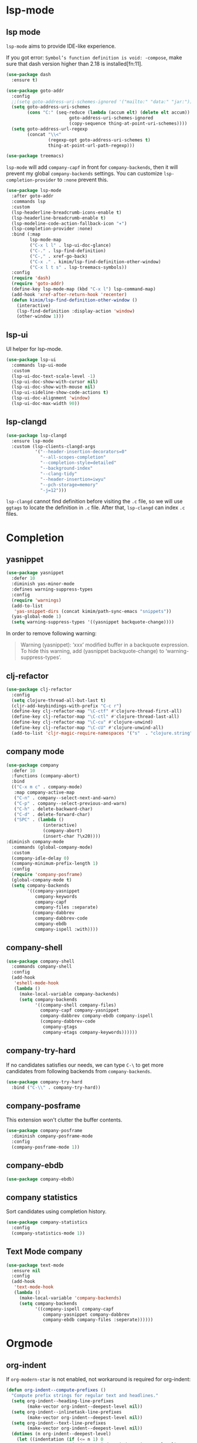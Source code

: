 * lsp-mode
** lsp mode

~lsp-mode~ aims to provide IDE-like experience.

If you got error: =Symbol’s function definition is void: -compose=, make sure
that dash version higher than 2.18 is installed[fn:11].

#+begin_src emacs-lisp
(use-package dash
  :ensure t)
#+end_src

#+begin_src emacs-lisp
(use-package goto-addr
  :config
  ;;(setq goto-address-uri-schemes-ignored '("mailto:" "data:" "jar:"))
  (setq goto-address-uri-schemes
        (cons "C:" (seq-reduce (lambda (accum elt) (delete elt accum))
                        goto-address-uri-schemes-ignored
                        (copy-sequence thing-at-point-uri-schemes))))
  (setq goto-address-url-regexp
        (concat "\\<"
                (regexp-opt goto-address-uri-schemes t)
                thing-at-point-url-path-regexp)))
#+end_src

#+begin_src emacs-lisp
(use-package treemacs)
#+end_src

~lsp-mode~ will add ~company-capf~ in front for ~company-backends~, then it
will prevent my global ~company-backends~ settings. You can customize
~lsp-completion-provider~ to ~:none~ prevent this.

#+begin_src emacs-lisp
(use-package lsp-mode
  :after goto-addr
  :commands lsp
  :custom
  (lsp-headerline-breadcrumb-icons-enable t)
  (lsp-headerline-breadcrumb-enable t)
  (lsp-modeline-code-action-fallback-icon "✶")
  (lsp-completion-provider :none)
  :bind (:map
         lsp-mode-map
         ("C-x l l" . lsp-ui-doc-glance)
         ("C-." . lsp-find-definition)
         ("C-," . xref-go-back)
         ("C-x ." . kimim/lsp-find-definition-other-window)
         ("C-x l t s" . lsp-treemacs-symbols))
  :config
  (require 'dash)
  (require 'goto-addr)
  (define-key lsp-mode-map (kbd "C-x l") lsp-command-map)
  (add-hook 'xref-after-return-hook 'recenter)
  (defun kimim/lsp-find-definition-other-window ()
    (interactive)
    (lsp-find-definition :display-action 'window)
    (other-window 1)))
#+end_src


** lsp-ui

UI helper for lsp-mode.

#+begin_src emacs-lisp
(use-package lsp-ui
  :commands lsp-ui-mode
  :custom
  (lsp-ui-doc-text-scale-level -1)
  (lsp-ui-doc-show-with-cursor nil)
  (lsp-ui-doc-show-with-mouse nil)
  (lsp-ui-sideline-show-code-actions t)
  (lsp-ui-doc-alignment 'window)
  (lsp-ui-doc-max-width 90))
#+end_src



** lsp-clangd

#+begin_src emacs-lisp
(use-package lsp-clangd
  :ensure lsp-mode
  :custom (lsp-clients-clangd-args
           '("--header-insertion-decorators=0"
             "--all-scopes-completion"
             "--completion-style=detailed"
             "--background-index"
             "--clang-tidy"
             "--header-insertion=iwyu"
             "--pch-storage=memory"
             "-j=12")))
#+end_src

~lsp-clangd~ cannot find definition before visiting the ~.c~ file, so we
will use ~ggtags~ to locate the definition in ~.c~ file. After that,
~lsp-clangd~ can index ~.c~ files.

* Completion
** yasnippet

#+begin_src emacs-lisp
(use-package yasnippet
  :defer 10
  :diminish yas-minor-mode
  :defines warning-suppress-types
  :config
  (require 'warnings)
  (add-to-list
   'yas-snippet-dirs (concat kimim/path-sync-emacs "snippets"))
  (yas-global-mode 1)
  (setq warning-suppress-types '((yasnippet backquote-change))))
#+end_src

In order to remove following warning:

#+BEGIN_QUOTE
Warning (yasnippet): ‘xxx’ modified buffer in a backquote expression.
  To hide this warning, add (yasnippet backquote-change) to ‘warning-suppress-types’.
#+END_QUOTE

** clj-refactor

#+begin_src emacs-lisp
(use-package clj-refactor
  :config
  (setq clojure-thread-all-but-last t)
  (cljr-add-keybindings-with-prefix "C-c r")
  (define-key clj-refactor-map "\C-ctf" #'clojure-thread-first-all)
  (define-key clj-refactor-map "\C-ctl" #'clojure-thread-last-all)
  (define-key clj-refactor-map "\C-cu" #'clojure-unwind)
  (define-key clj-refactor-map "\C-cU" #'clojure-unwind-all)
  (add-to-list 'cljr-magic-require-namespaces '("s"  . "clojure.string")))
#+end_src


** company mode

#+begin_src emacs-lisp
(use-package company
  :defer 10
  :functions (company-abort)
  :bind
  (("C-x m c" . company-mode)
   :map company-active-map
   ("C-n" . company--select-next-and-warn)
   ("C-p" . company--select-previous-and-warn)
   ("C-h" . delete-backward-char)
   ("C-d" . delete-forward-char)
   ("SPC" . (lambda ()
              (interactive)
              (company-abort)
              (insert-char ?\x20))))
:diminish company-mode
  :commands (global-company-mode)
  :custom
  (company-idle-delay 0)
  (company-minimum-prefix-length 1)
  :config
  (require 'company-posframe)
  (global-company-mode t)
  (setq company-backends
        '((company-yasnippet
           company-keywords
           company-capf
           company-files :separate)
          (company-dabbrev
           company-dabbrev-code
           company-ebdb
           company-ispell :with))))
#+end_src

** company-shell
 #+begin_src emacs-lisp
(use-package company-shell
  :commands company-shell
  :config
  (add-hook
   'eshell-mode-hook
   (lambda ()
     (make-local-variable company-backends)
     (setq company-backends
           '((company-shell company-files)
             company-capf company-yasnippet
             company-dabbrev company-ebdb company-ispell
             (company-dabbrev-code
              company-gtags
              company-etags company-keywords))))))
#+end_src


** company-try-hard

If no candidates satisfies our needs, we can type ~C-\~ to get more
candidates from following backends from ~company-backends~.

#+begin_src emacs-lisp
(use-package company-try-hard
  :bind ("C-\\" . company-try-hard))
#+end_src

** company-posframe

This extension won't clutter the buffer contents.

#+begin_src emacs-lisp
(use-package company-posframe
  :diminish company-posframe-mode
  :config
  (company-posframe-mode 1))
#+end_src

** company-ebdb

#+begin_src emacs-lisp
(use-package company-ebdb)
#+end_src

** company statistics

Sort candidates using completion history.

#+begin_src emacs-lisp
(use-package company-statistics
  :config
  (company-statistics-mode 1))
#+end_src


** Text Mode company

#+begin_src emacs-lisp
(use-package text-mode
  :ensure nil
  :config
  (add-hook
   'text-mode-hook
   (lambda ()
     (make-local-variable 'company-backends)
     (setq company-backends
           '((company-ispell company-capf
              company-yasnippet company-dabbrev
              company-ebdb company-files :seperate))))))
#+end_src


* Orgmode
** org-indent
If ~org-modern-star~ is not enabled, not workaround is required for
org-indent:

#+begin_src emacs-lisp
  (defun org-indent--compute-prefixes ()
    "Compute prefix strings for regular text and headlines."
    (setq org-indent--heading-line-prefixes
          (make-vector org-indent--deepest-level nil))
    (setq org-indent--inlinetask-line-prefixes
          (make-vector org-indent--deepest-level nil))
    (setq org-indent--text-line-prefixes
          (make-vector org-indent--deepest-level nil))
    (dotimes (n org-indent--deepest-level)
      (let ((indentation (if (<= n 1) 0
                           (* (1- org-indent-indentation-per-level)
                              (1- n)))))
        ;; Headlines line prefixes.
        (let ((heading-prefix (make-string indentation ?*)))
          (aset org-indent--heading-line-prefixes
                n
                (org-add-props heading-prefix nil 'face 'org-indent))
          ;; Inline tasks line prefixes
          (aset org-indent--inlinetask-line-prefixes
                n
                (cond ((<= n 1) "")
                      ((bound-and-true-p org-inlinetask-show-first-star)
                       (concat org-indent-inlinetask-first-star
                               (substring heading-prefix 1)))
                      (t (org-add-props heading-prefix nil
                           'face 'org-indent)))))
        ;; Text line prefixes.
        ;; remove one prefix char in indent
        (let ((remove-space (if (> n 0)
                                (- n 1)
                              0)))
          (aset org-indent--text-line-prefixes
                n
                (org-add-props
                    (concat
                     (make-string
                      (- (+ n indentation) remove-space) ?\s)
                     (and (> n 0)
                          (char-to-string org-indent-boundary-char)))
                    nil 'face 'org-indent))))))
#+end_src
** org-superstar
#+begin_src emacs-lisp
(use-package org-superstar
  :ensure t
  :hook
  ((org-mode . org-superstar-mode)
   (org-mode . (lambda ()
                 "Beautify Org Symbols"
                 (push '(":category:" . "▲") prettify-symbols-alist)
                 (push '("[X]" . "☑" ) prettify-symbols-alist)
                 (push '("[ ]" . "☐" ) prettify-symbols-alist)
                 (push '("#+begin_src" . "«" ) prettify-symbols-alist)
                 (push '("#+end_src" . "»" ) prettify-symbols-alist)
                 (prettify-symbols-mode))))
  :custom
  (org-superstar-remove-leading-stars t)
  (org-superstar-headline-bullets-list
   '(?⦿ ?○ ?● ?◌))
  (org-superstar-item-bullet-alist
   '((?* . ?●) (?+ . ?♦) (?- . ?▬))))
#+end_src

* Frame
Before an emacsclient first connect to daemon, the daemon is working
in terminal mode. Thus ~(display-graphic-p)~ will return ~nil~. So I add
~raise-frame~ in ~after-make-frame-functions~ to force emacs to bring the
new frame to the front and apply the gui related settings.

#+begin_src emacs-lisp
(use-package frame
  :ensure nil
  :defer 1
  :bind ("C-x m w" . make-frame)
  :config
  (add-hook 'after-make-frame-functions
            (lambda (frame)
              (select-frame frame)
              (kimim/menu-and-bar)
              (kimim/frame-and-font)
              (raise-frame frame))))
#+end_src

* Edit
** swiper replaces isearch

#+begin_src emacs-lisp
(use-package swiper
  :custom
  (swiper-action-recenter t)
  :bind
  ("C-s" . swiper)
  ("M-s ." . swiper-thing-at-point))
#+end_src

** visual-fill-column

[2023-05-18 Thu] Many markdown file contains long lines,
~visual-fill-column~ can visually wrap lines. But because I use
~olivetti-mode~ for text files, now I don't use this package anymore.

#+begin_src emacs-lisp
(use-package visual-fill-column
  :hook (markdown-mode . visual-fill-column-mode))
#+end_src

** consult-org-roam

#+begin_src emacs-lisp
(use-package consult-org-roam
  :ensure t
  :diminish consult-org-roam-mode
  :custom
  (consult-org-roam-grep-func #'consult-ripgrep)
  :bind
  ("C-c n e" . consult-org-roam-file-find)
  ("C-c n l" . consult-org-roam-backlinks)
  ("C-c n s" . consult-org-roam-search)
  :config
  (require 'consult-org-roam)
  ;; Activate the minor-mode
  (consult-org-roam-mode 1)
  ;; Eventually suppress previewing for certain functions
  (consult-customize
   consult-org-roam-forward-links
   :preview-key "M-.")
  (consult-customize
   org-roam-node-find
   :preview-key "M-."))
#+end_src

** ag: the silver searcher

=ag= [fn:9] is really a very fast grep tool, and =ag.el= [fn:10] provide the
Emacs interface to =ag=:

#+begin_src emacs-lisp
(use-package ag
  :bind
  ("C-x g" . ag-project)
  :config
  (setq ag-highlight-search t))
#+end_src

** pt: the platium searcher

Because =counsel-ag= is not working in my Win64 machine, so I switch to =pt=
now.

Download =pt= from
https://github.com/monochromegane/the_platinum_searcher/releases, and it works
out of the box.
** ivy-mode

#+begin_src emacs-lisp
(use-package ivy
  :diminish ivy-mode
  :bind ("<f6>" . ivy-resume)
  :config
  (setq ivy-use-virtual-buffers t)
  (setq ivy-count-format "(%d/%d) ")
  (setq ivy-wrap nil)
  (ivy-mode 1))
#+end_src
** counsel
~counsel~ will enhance many built-in commands with nice ivy completion candidates.

#+begin_src emacs-lisp
(use-package counsel
  :bind
  (("M-x" . counsel-M-x)
   ("C-x C-f" . counsel-find-file)
   ("C-x m f" . counsel-describe-function)
   ("C-x m v" . counsel-describe-variable)
   ("C-x m l" . counsel-load-library)
   ("C-x m i" . counsel-info-lookup-symbol)
   ("C-x m j" . counsel-bookmark)
   ("C-x m u" . counsel-unicode-char)
   ("C-c j" . counsel-git-grep)
   ("C-c g" . counsel-grep)
   ("C-x b" . counsel-ibuffer)
   ("C-c k" . counsel-ag)
   ("C-c p" . counsel-pt)
   :map read-expression-map
   ("C-r" . counsel-minibuffer-history))
  :config
  (require 'ivy)
  (require 'smex)
  (add-hook 'counsel-grep-post-action-hook 'recenter))
#+end_src
** guru mode

~guru-mode~ warns you when you type arrow keys, home or end. This could
help you to establish the habit of efficiently using emacs keybinding.

#+begin_src emacs-lisp
(use-package guru-mode
  :diminish guru-mode
  :config
  (guru-global-mode +1))
#+end_src
** undo-tree

~C-x u~ is undo command, now it is rebind to ~undo-tree~, when it is
invoked, emacs will show the undo tree of current buffer. By default,
undo-tree file is kept in the same folder,
~undo-tree-history-directry-alist~ is used to specify the one directory
for all backups.

#+begin_src emacs-lisp
(use-package undo-tree
  :diminish undo-tree-mode
  :custom
  (undo-tree-visualizer-timestamps t)
  (undo-tree-visualizer-diff t)
  (undo-tree-history-directory-alist '(("." . "~/temp/")))
  :config
  (global-undo-tree-mode))
#+end_src
** auto-highlight-symbol
Automatically highlight current symbol where the cursor is inside.

#+begin_src emacs-lisp
(use-package auto-highlight-symbol
  :diminish auto-highlight-symbol-mode
  :bind ("C-x m e" . ahs-edit-mode)
  :config
  (global-auto-highlight-symbol-mode t))
#+end_src
** poly-org

Polymode [fn:21] is a framework for multiple major modes (MMM) inside a single
Emacs buffer. It is comfortable to enable it during literating program.

#+begin_src emacs-lisp
;;(use-package poly-org
;;  :ensure t)
#+end_src

** deft

#+begin_src emacs-lisp
(use-package deft
  :bind
  ("C-x d" . deft-find-file)
  :custom (deft-text-mode 'org-mode)
  :functions (kimim/deft-open-file-advice
              kimim/deft-new-file-named-advice
              kimim/genfile-timestamp)
  :config
  (use-package ivy)
  (setq deft-extensions '("txt" "org" "md"))
  (setq deft-directory kimim/path-notes)
  (setq deft-recursive t)
  ;; disable auto save
  (setq deft-auto-save-interval 0)
  (setq deft-file-naming-rules '((noslash . "_")))
  (setq deft-use-filter-string-for-filename t)
  (setq deft-org-mode-title-prefix t)
  (setq deft-use-filename-as-title nil)
  (setq deft-strip-summary-regexp
        (concat "\\("
                "[\n\t]" ;; blank
                "\\|^#\\+[[:upper:]_]+:.*$" ;; org-mode metadata
                "\\|^#\\+[[:alnum:]_]+:.*$" ;; org-mode metadata
                "\\)"))

  ;;advise deft-open-file to replace spaces in file names with _
  (require 'kimim)
  (defun kimim/deft-open-file-advice (orig-fun &rest args)
    (let (name title)
      (setq name (pop args))
      (if (file-exists-p name)
          (progn
            (push name args)
            (apply orig-fun args))
        (progn
          (setq title (file-name-sans-extension
                       (file-name-nondirectory name)))
          (setq name (concat
                      (file-name-directory name)
                      (kimim/genfile-timestamp)
                      (downcase
                       (replace-regexp-in-string
                        " " "_" (file-name-nondirectory name)))
                      (if (not (file-name-extension name))
                          ".txt")))
          (push name args)
          (apply orig-fun args)
          (insert (concat "#+TITLE: " title "\n\n"))))))

  (advice-add 'deft-open-file
              :around #'kimim/deft-open-file-advice)

  (defun kimim/deft-new-file-named-advice (orig-fun &rest args)
    (let (name title)
      (setq name (pop args))
      (setq title name)
      (setq name (concat
                  (kimim/genfile-timestamp)
                  (downcase
                   (replace-regexp-in-string
                    " " "_" name))))
      (push name args)
      (apply orig-fun args)
      (insert (concat "#+TITLE: " title "\n\n"))))

  (advice-add 'deft-new-file-named
              :around #'kimim/deft-new-file-named-advice))
#+end_src

** org link: match

New link to use everything to locate a file with unique ID:

#+begin_src emacs-lisp
  (use-package org
    :functions org-match-open
    :config
    (org-link-set-parameters "match"
                             :follow #'org-match-open)

    (defun org-match-open (path)
      "Visit the match search on PATH.
       PATH should be a topic that can be thrown at everything/?."
      (w32-shell-execute
       "open" "Everything" (concat "-search " path))))
#+end_src
** Install fonts

Because Incosolata font is really great for programming, and Microsoft Yahei is
nice font to view Chinese characters, you'd better download and install these
fonts from:

- https://fonts.google.com/specimen/Inconsolata
- https://github.com/loseblue/yaheiInconsolata.ttf

For Windows and macOS, you can view and install fonts with font viewer.

For Linux, you could just move all above font files to
=/usr/local/share/fonts/=.
** Everything

Everything[fn:14] is a wonderful fast file and folder search engine, it provide
a command line tool to get search result from Everything to command line output:
=es.exe= [fn:15].

Reminded that Everything should be running in background to do the real search
task for =es.exe=.

#+BEGIN_SRC emacs-lisp
  (use-package everything
    :defer t
    :ensure t
    :init
    (setq everything-cmd (concat kimim/path-kimikit "bin/es.exe")))
#+END_SRC

** helm

#+begin_src emacs-lisp
  (use-package helm)
#+end_src
** Simplenote2

#+BEGIN_SRC emacs-lisp
  (use-package markdown-mode
    :defer t
    :ensure t
    )

  (use-package simplenote2
    :defer t
    :ensure t
    :bind
    (
     ("C-x p" . simplenote2-list)
     ;; when in Chinese environment, / is a dot, confusing
     ("C-;" . simplenote2-list-filter-notes)
     ("C-." . simplenote2--create-note-locally))
    :config
    (require 'simplenote2)
    (require 'markdown-mode)
    ;;(require 'visual-fill-column)
    (setq simplenote2-notes-mode 'markdown-mode)
    ;;(add-hook 'simplenote2-note-mode-hook 'visual-fill-column-mode)
    (simplenote2-setup)
    )
#+END_SRC

New orgmode link type for simplenote2. The reason for creating a new kind of
link type is that the newly added note is located under folder "new", while the
synchronized notes are in "notes". We should ensure that all the link points to
note in "notes" folder.

#+BEGIN_SRC emacs-lisp :tangle no
  (use-package org
    :defer t
    :config
    (org-add-link-type "simplenote2" 'org-simplenote2-open)

    (defun org-simplenote2-open (path)
      (find-file (concat simplenote2-directory "notes/" path)))

    (defun simplenotes-linkto-note ()
      "extract orgmode link string to this note"
      (interactive)
      (unless (buffer-file-name)
        (error "No file for buffer %s" (buffer-name)))
      (beginning-of-buffer)
      (let (title msg)
        ;;fetch first line string as title
        (setq title (buffer-substring-no-properties
                     (line-beginning-position) (line-end-position)))
        ;;package orgmode line with buffer name and title
        (setq msg (format "[[simplenote2:%s][%s]]"
                          (file-name-nondirectory (buffer-file-name))
                          title))
        (kill-new msg)
        (message msg))))
#+END_SRC


** BBDB for contact management

#+BEGIN_SRC emacs-lisp
  (use-package bbdb
    :defer t
    :bind
    :config
    (setq bbdb-file (concat kimim/path-sync "kimikit/emacs.d/bbdb"))
    ;; https://www.emacswiki.org/emacs/BbdbMailingLists
    ;;(add-hook 'message-setup-hook 'bbdb-mail-aliases)
    )
#+END_SRC
** GNUS setting

#+begin_src emacs-lisp
  ;; gnus settings
  (use-package gnus
    :ensure nil
    :defer t
    :bind
    (("C-x m m" . kimim/mail-new-empty)
     ("C-x m n" . kimim/mail-new)
     ("C-x m y" . kimim/mail-attach-files)
     :map gnus-summary-mode-map
     ("g" . gnus-summary-insert-new-articles)
     ("f" . gnus-summary-forward-with-original)
     ("R" . gnus-summary-very-wide-reply-with-original)
     ("<delete>" . gnus-summary-delete-article)
     ("<insert>" . mail-archive-kimim))
    :config
    (message "......gnus[0]")
    (use-package ebdb)
    (use-package gnus-dired :ensure nil)
    (setq gnus-visible-headers
          "^Subject:\\|^From:\\|^To:\\|^[BGF]?CC:\\|^Date:")
    (setq gnus-sorted-header-list
          '("^Subject:" "^From:""^To:" "^[BGF]?CC:" "^Date:"))
    (setq compose-mail-user-agent-warnings nil) ;; remove warning
    (setq message-directory "~/Gnus/Mail/")
    (setq gnus-directory "~/Gnus/News/")
    (setq nnfolder-directory "~/Gnus/Mail/Archive")
    ;; unfortunately, following variable not support CN strings
    (setq gnus-permanently-visible-groups "\\(Inbox\\|INBOX\\|已发送邮件\\)")
    (setq mail-self-blind t)
    (setq gnus-alias-override-user-mail-address t)
    (setq mail-signature-file (concat kimim/path-sync "kimikit/emacs.d/signature.txt"))
    (setq gnus-asynchronous t)
    (setq gnus-use-article-prefetch 1000)
    (setq gnus-fetch-old-headers 'some)
    ;; fetch only 50 latest articles to speed up downloading
    (setq gnus-large-newsgroup 50)
    (setq message-forward-as-mime t)
    (setq message-forward-before-signature t) ;; put signature before the fwd msg
    (setq message-forward-included-headers "^Date\\|^From\\|^To\\|^Subject:")
    (setq message-make-forward-subject-function 'message-forward-subject-fwd)
    (setq gnus-user-date-format-alist
          '(((gnus-seconds-today) . "Today %H:%M")
            ((+ 86400 (gnus-seconds-today)) . "Yest. %H:%M")
            (604800 . "%a %H:%M")               ; That's one week
            ((gnus-seconds-month) . "%a %H:%M")
            ((gnus-seconds-year) . "%b %d")
            (t . "%b %d %Y")))
    (setq gnus-summary-line-format
          ":%U%R | %d%13&user-date; %-13,13f (%5k) | %B %s %-120= \n")
    (setq gnus-article-sort-functions '((not gnus-article-sort-by-date)))
    (setq gnus-thread-sort-functions '((not gnus-thread-sort-by-date)))
    (setq gnus-thread-ignore-subject t)
    (setq gnus-agent t)
    (setq gnus-agent-expire-days 90)
    ; prompt for how many articles only for larger than 1000 articles
    (setq gnus-large-newsgroup 100)
    (setq gnus-use-cache t)
    (setq gnus-fetch-old-headers 1) ; show previous messages in a thread
    (setq gnus-thread-indent-level 1)
    (setq gnus-show-threads t)
    (setq gnus-thread-hide-subtree nil)
    (add-hook 'gnus-summary-prepare-hook 'gnus-summary-hide-all-threads)
    ;;(use-package orgalist)
    ;;(add-hook 'message-mode-hook 'orgalist-mode)
    (add-hook 'message-mode-hook 'turn-off-auto-fill)
    (defun gnus-summary-forward-with-original (n &optional wide)
      "Start composing a reply mail to the current message.
  The original article will be yanked."
      (interactive "P")
      (gnus-summary-reply (gnus-summary-work-articles n) wide)
      (mail-to)
      (message-beginning-of-line)
      (kill-line)
      (mail-subject)
      (message-beginning-of-line)
      (delete-char 2)
      (narrow-to-region (line-beginning-position) (line-end-position))
      (goto-char (point-min))
      (while (search-forward "Fw: " nil t)
        (replace-match ""))
      (while (search-forward "转发： " nil t)
        (replace-match ""))
      (widen)
      (message-beginning-of-line)
      (insert "FW")
      (mail-to))

    (define-key gnus-summary-mode-map
      [remap gnus-summary-followup-with-original]
      'gnus-summary-forward-with-original)

    (define-key gnus-summary-mode-map
      [remap gnus-summary-reply]
      'gnus-summary-reply-with-original)

    (define-key gnus-summary-mode-map
      [remap gnus-summary-wide-reply]
      'gnus-summary-very-wide-reply-with-original)

    (add-hook 'gnus-message-setup-hook 'kimim/mail-setup))
#+end_src
** C

#+begin_src emacs-lisp
  ;; Define the modes/packages you need
  (use-package company-irony)
  (use-package company-c-headers)

  (use-package irony
    :diminish irony-mode
    :config
    (setq w32-pipe-read-delay 0)
    (use-package company-irony)
    (add-hook 'irony-mode-hook 'company-irony-setup-begin-commands)
    (add-hook 'irony-mode-hook 'irony-cdb-autosetup-compile-options)
    (require 'flycheck)
    (add-hook 'c-mode-hook 'flycheck-mode)
    (add-hook 'c++-mode-hook 'flycheck-mode)
    (use-package company)
    (use-package company-c-headers)
    (add-to-list 'company-c-headers-path-system "/usr/include")

    ;; replace the `completion-at-point' and `complete-symbol' bindings in
    ;; irony-mode's buffers by irony-mode's function
    (defun my-irony-mode-hook ()
      (define-key irony-mode-map [remap completion-at-point]
        'irony-completion-at-point-async)
      (define-key irony-mode-map [remap complete-symbol]
        'irony-completion-at-point-async))
    (add-hook 'irony-mode-hook 'my-irony-mode-hook))

  (use-package company-c-headers)

  (use-package flycheck
    :config
    ;; set up flycheck
    (add-hook 'flycheck-mode-hook #'flycheck-irony-setup))

  (use-package cc-mode
    :ensure nil
    :config
    (add-to-list 'auto-mode-alist '("\\.C\\w*\\'" . c-mode))
    (use-package company)
    (use-package company-irony)
    (add-to-list 'company-backends 'company-irony)
    (use-package company-c-headers)
    (add-to-list 'company-c-headers-path-system "/usr/include")
    (require 'irony)
    (add-hook 'c-mode-hook 'irony-mode)
    (add-hook 'c++-mode-hook 'irony-mode)
    (add-hook 'objc-mode-hook 'irony-mode)
    (require 'flycheck)
    (add-hook 'c-mode-hook 'flycheck-mode)
    (add-hook 'c++-mode-hook 'flycheck-mode)
    (require 'ggtags)
    (add-hook 'c-mode-hook 'ggtags-mode)
    (add-hook 'c++-mode-hook 'ggtags-mode)

    (add-hook 'c-mode-common-hook
              (lambda ()
                ;; show column width indicator
                ;;(fci-mode 0)
                ;;(syntax-subword-mode 1)
                ;;(hs-minor-mode 0)
                ;;(c-set-style "gnu")
                (c-toggle-auto-newline 0)
                (c-toggle-auto-hungry-state 0)
                (c-toggle-syntactic-indentation 1)
                ;;(highlight-indentation-mode 1)
                (which-function-mode 1)
                (local-set-key "\C-co" 'ff-find-other-file)
                ;;(my-c-mode-common-hook-if0)
                (setq c-basic-offset 4))))
#+end_src

*** irony installation

=irony-mode= is developed by Sarcasm [fn:13]. It is an Emacs minor-mode that
aims at improving the editing experience for the C, C++ and Objective-C
languages. It works by using a combination of an Emacs package and a C++ program
(=irony-server=) that uses libclang. When correctly configured, it can provide
wonderful auto completion for functions and variables. The function prototypes
with parameters can be triggered as a yasnippet automatically.

It is quite easy to install =irony-server= under macOS, just invoke the command
"M-x irony-install-server", and Emacs will compile and install it to
=~/.emacs.d/irony/bin/irony-server=, by invoking the make commands:

#+begin_src shell
  cmake -DCMAKE_INSTALL_PREFIX\=/Users/kimim/.emacs.d/irony/
  /Users/kimim/.emacs.d/elpa/irony-20160925.1030/server && cmake --build
  . --use-stderr --config Release --target install
#+end_src

For Cygwin/Windows, first we should install =libclang= 3.8.1-1 and
=libclang-devel= 3.8.1-1 and =cmake= with =setup.exe=.

Then compile =irony-server= with =cmake= and =make=:

#+begin_src shell
~/.emacs.d/elpa/irony-20160925.1030/server/build
$ cmake -DCMAKE_INSTALL_PREFIX=~/.emacs.d/irony/ -G "Unix Makefiles" ..

~/.emacs.d/elpa/irony-20160925.1030/server/build
$ make install
Scanning dependencies of target irony-server
[ 14%] Building CXX object src/CMakeFiles/irony-server.dir/support/CommandLineParser.cpp.o
[ 28%] Building CXX object src/CMakeFiles/irony-server.dir/support/TemporaryFile.cpp.o
[ 42%] Building CXX object src/CMakeFiles/irony-server.dir/Command.cpp.o
[ 57%] Building CXX object src/CMakeFiles/irony-server.dir/Irony.cpp.o
[ 71%] Building CXX object src/CMakeFiles/irony-server.dir/TUManager.cpp.o
[ 85%] Building CXX object src/CMakeFiles/irony-server.dir/main.cpp.o
[100%] Linking CXX executable ../bin/irony-server.exe
[100%] Built target irony-server
Install the project...
-- Install configuration: "Release"
-- Up-to-date: /home/kimim/.emacs.d/irony/bin/irony-server.exe
#+end_src
** cloljure
#+begin_src clojure

(defun org-babel-execute:clojure (body params)
      "Execute a block of Clojure code with Babel.
  The underlying process performed by the code block can be output
  using the :show-process parameter."
      (let* ((expanded (org-babel-expand-body:clojure body params))
             (response (list 'dict))
             result)
        (cl-case org-babel-clojure-backend
          (cider
           (require 'cider)
           (let ((result-params (cdr (assq :result-params params)))
                 (show (cdr (assq :show-process params))))
             (if (member show '(nil "no"))
                 ;; Run code without showing the process.
                 (progn
                   (setq response
                         (let ((nrepl-sync-request-timeout
                                org-babel-clojure-sync-nrepl-timeout))
                           (nrepl-sync-request:eval expanded
                                                    (cider-current-connection))))
                   (setq result
                         (concat
                          (nrepl-dict-get response
                                          (if (or (member "output" result-params)
                                                  (member "pp" result-params))
                                              "out"
                                            "value"))
                          (nrepl-dict-get response "ex")
                          (nrepl-dict-get response "root-ex")
                          (nrepl-dict-get response "err"))))
               ;; Show the process in an output buffer/window.
               (let ((process-buffer (switch-to-buffer-other-window
                                      "*Clojure Show Process Sub Buffer*"))
                     status)
                 ;; Run the Clojure code in nREPL.
                 (nrepl-request:eval
                  expanded
                  (lambda (resp)
                    (when (member "out" resp)
                      ;; Print the output of the nREPL in the output buffer.
                      (princ (nrepl-dict-get resp "out") process-buffer))
                    (when (member "ex" resp)
                      ;; In case there is an exception, then add it to the
                      ;; output buffer as well.
                      (princ (nrepl-dict-get resp "ex") process-buffer)
                      (princ (nrepl-dict-get resp "root-ex") process-buffer))
                    (when (member "err" resp)
                      ;; In case there is an error, then add it to the
                      ;; output buffer as well.
                      (princ (nrepl-dict-get resp "err") process-buffer))
                    (nrepl--merge response resp)
                    ;; Update the status of the nREPL output session.
                    (setq status (nrepl-dict-get response "status")))
                  (cider-current-connection))

                 ;; Wait until the nREPL code finished to be processed.
                 (while (not (member "done" status))
                   (nrepl-dict-put response "status" (remove "need-input" status))
                   (accept-process-output nil 0.01)
                   (redisplay))

                 ;; Delete the show buffer & window when the processing is
                 ;; finalized.
                 (mapc #'delete-window
                       (get-buffer-window-list process-buffer nil t))
                 (kill-buffer process-buffer)

                 ;; Put the output or the value in the result section of
                 ;; the code block.
                 (setq result
                       (concat
                        (nrepl-dict-get response
                                        (if (or (member "output" result-params)
                                                (member "pp" result-params))
                                            "out"
                                          "value"))
                        (nrepl-dict-get response "ex")
                        (nrepl-dict-get response "root-ex")
                        (nrepl-dict-get response "err")))))))
          (slime
           (require 'slime)
           (with-temp-buffer
             (insert expanded)
             (setq result
                   (slime-eval
                    `(swank:eval-and-grab-output
                      ,(buffer-substring-no-properties (point-min) (point-max)))
                    (cdr (assq :package params))))))
          (lein-exec
           (let ((result-params (cdr (assq :result-params params))))
             (if (or (member "output" result-params)
                     (member "pp" result-params))
                 (write-region (concat "(use 'clojure.pprint)
  " expanded) nil "tmp.clj")
               (write-region (concat "(use 'clojure.pprint)
  (clojure.pprint/pprint
    (do " expanded "))") nil "tmp.clj"))
             (setq result
                   (replace-regexp-in-string
                    "" ""
                    (shell-command-to-string (concat "cat tmp.clj | lein exec")))))))
        (org-babel-result-cond (cdr (assq :result-params params))
          result
          (condition-case nil (org-babel-script-escape result)
            (error result)))))
#+end_src

** dired-collapse

It will be difficult to mark the parent directory. Thus let's disable this
extention now.

#+begin_src emacs-lisp
(use-package dired-collapse)
#+end_src
** selectrum

#+begin_src emacs-lisp
(use-package selectrum-prescient
  :config
  (selectrum-prescient-mode +1)
  (prescient-persist-mode +1))
#+end_src

#+begin_src emacs-lisp
(use-package marginalia
  :bind (:map minibuffer-local-map
         ("M-A" . marginalia-cycle))

  ;; The :init configuration is always executed (Not lazy!)
  :init
  (marginalia-mode)

  ;; When using Selectrum, ensure that Selectrum is refreshed when cycling annotations.
  (advice-add #'marginalia-cycle :after
              (lambda () (when (bound-and-true-p selectrum-mode) (selectrum-exhibit)))))
#+end_src

#+begin_src emacs-lisp
(use-package selectrum
  :defer 1
  :config
  (selectrum-mode +1)
  (use-package selectrum-prescient)
  (selectrum-prescient-mode +1)
  (prescient-persist-mode +1)
  (use-package marginalia)
  (marginalia-mode +1))
#+end_src

** package

original elpa's:
#+begin_src emacs-lisp
;; upstream
(setq package-archives
      '(("gnu" . "https://elpa.gnu.org/packages/")
        ("melpa" . "https://melpa.org/packages/")
        ("org" . "https://orgmode.org/elpa/")))
;; tsinghua mirror
(setq package-archives
      '(("gnu" . "http://mirrors.tuna.tsinghua.edu.cn/elpa/gnu/")
        ("melpa" . "http://mirrors.tuna.tsinghua.edu.cn/elpa/melpa/")
        ("org" . "http://mirrors.tuna.tsinghua.edu.cn/elpa/org/")))
#+end_src

** Tagging

#+begin_src emacs-lisp
(use-package ggtags
  :bind (("C-c f" . ggtags-find-file))
         ;;("M-." . ggtags-find-tag-dwim)
         ;;("M-*" . pop-tag-mark))
  :config
  ;; (use-package ggtags)
  ;; (add-hook 'c-mode-hook 'ggtags-mode)
  ;; (add-hook 'c++-mode-hook 'ggtags-mode)

  (setq ggtags-global-ignore-case t)
  (setq ggtags-sort-by-nearness t))
#+end_src

** ox-html

do not embed svg in file now.

#+begin_src emacs-lisp
(defun org-babel-result-to-file (result &optional description)
  "Convert RESULT into an `org-mode' link with optional DESCRIPTION.
  If the `default-directory' is different from the containing
  file's directory then expand relative links."
  (when (stringp result)
    (if (string= "svg" (file-name-extension result))
        (progn
          (with-temp-buffer
            (if (file-exists-p (concat result ".html"))
                (delete-file (concat result ".html")))
            (rename-file result (concat result ".html"))
            (insert-file-contents (concat result ".html"))
            (message (concat result ".html"))
            (format "#+BEGIN_HTML
  <div style=\"text-align: center;\">
  %s
  </div>
  ,#+END_HTML"
                    (buffer-string)
                    )))
      (progn
        (format "[[file:%s]%s]"
                (if (and default-directory
                         buffer-file-name
                         (not (string= (expand-file-name default-directory)
                                       (expand-file-name
                                        (file-name-directory buffer-file-name)))))
                    (expand-file-name result default-directory)
                  result)
                (if description (concat "[" description "]") ""))))))
#+end_src

** Dealing with Unicode fonts

#+begin_src emacs-lisp
(use-package unicode-fonts
  :defer 3
  :config
  (defun unicode-fonts-setup-advice ()
    (if window-system
        (set-fontset-font
         "fontset-default"
         'cjk-misc (font-spec :family "YaheiInconsolata"))))
  (advice-add 'unicode-fonts-setup :after 'unicode-fonts-setup-advice)
  (defun kimim/add-font (group font)
    (let ((font-list (assoc group unicode-fonts-block-font-mapping)))
      (setf (cadr font-list) (cons font (cadr font-list)))))
  (seq-map (lambda (group) (kimim/add-font group "YaheiInconsolata"))
           '("Bopomofo" "Bopomofo Extended" "CJK Compatibility" "CJK Compatibility Forms"
             "CJK Compatibility Ideographs" "CJK Compatibility Ideographs Supplement"
             "CJK Radicals Supplement" "CJK Strokes" "CJK Symbols and Punctuation"
             "CJK Unified Ideographs" "CJK Unified Ideographs Extension A"
             "CJK Unified Ideographs Extension B" "CJK Unified Ideographs Extension C"
             "CJK Unified Ideographs Extension D" "CJK Unified Ideographs Extension E"
             "Enclosed Ideographic Supplement" "Halfwidth and Fullwidth Forms"
             "Hangul Compatibility Jamo" "Hangul Jamo" "Hangul Jamo Extended-A"
             "Hangul Jamo Extended-B" "Hangul Syllables" "Ideographic Description Characters"
             "IPA Extensions" "Mathematical Alphanumeric Symbols"))
  (seq-map (lambda (group) (kimim/add-font group "Consolas"))
           '("Combining Diacritical Marks" "Combining Half Marks" "Cyrillic"
             "Cyrillic Supplement" "Greek Extended" "Greek and Coptic" "Phonetic Extensions"
             "Phonetic Extensions Supplement" "Superscripts and Subscripts"))
  (add-to-list 'unicode-fonts-block-font-mapping
               '("Spacing Modifier Letters"
                 ("Consolas" "Monaco" "YaheiInconsolata")))
  (unicode-fonts-setup))
#+end_src

** org link: deft

=C-x l= keychord can store deft links in deft mode, but cannot fetch the link
from deft note. Below defines a function to fetch a deft style link, which can
be used to paste directly in other org files, such as work journal. Buffer file
name handling function can be found from emacs manual[fn:22].

#+begin_src emacs-lisp
  (use-package org
    :bind
    (("C-x m d" . kimim/deft-store-link))
    :config
    (defun kimim/deft-store-link()
      "get deft link of current note file."
      (interactive)
      (unless (buffer-file-name)
        (error "No file for buffer %s" (buffer-name)))
      (let ((msg (format "[[deft:%s]]"
                         (file-name-nondirectory (buffer-name)))))
        (kill-new msg)
        (message msg))))
#+end_src

** company dict

complete with keyword and annotation. need special dict files for different mode.

#+begin_src emacs-lisp
(use-package company-dict
  :config
  ;; Where to look for dictionary files
  (setq company-dict-dir (concat kimim/path-sync-emacs "dict")))
#+end_src
** sunrise commander

The Sunrise Commmander is a powerful and versatile double-pane file manager for
GNU Emacs. It's built atop of Dired and takes advantage of most of its
functions, but also provides many handy features of its own.

To list directories first, you need to set ~ls-lisp-dirs-first~ to non-nil. [fn:11]

#+begin_src emacs-lisp
  (use-package sunrise-commander
    :bind (("<f10>" . sunrise)
           :map sr-mode-map
           ("D" . dired-do-delete)
           ("<f2>" . nil)
           ("o" . kimim/open-external)
           ("b" . sr-dired-prev-subdir)
           ("<left>" . sr-dired-prev-subdir)
           ("<right>" . sr-advertised-find-file))
    :custom
    (sr-cursor-follows-mouse nil)
    (sr-windows-default-ratio 80)
    (sr-listing-switches "-AGhlgov")
    (sr-attributes-display-mask '(nil nil nil t t t))
    (sr-show-file-attributes nil)
    :config
    (require 'dired)
    (if (eq system-type 'darwin)
        (setq sr-listing-switches "-Ahlgo")))
#+end_src

** tldr

TL;DR stands for "Too Long; Didn't Read"[fn:9]. =tldr.el= [fn:10] is the Emacs
client.

#+begin_src emacs-lisp
(use-package tldr)
#+end_src

** org agenda

#+begin_src emacs-lisp

  (add-hook 'org-agenda-after-show-hook 'org-narrow-to-subtree)
  (defun org-agenda-add-note (&optional arg)
    "Add a time-stamped note to the entry at point. DO NOT show other
headers when adding notes"
    (interactive "P")
    (org-agenda-check-no-diary)
    (let* ((marker (or (org-get-at-bol 'org-marker)
		               (org-agenda-error)))
	       (buffer (marker-buffer marker))
	       (pos (marker-position marker))
	       (hfdmarker (org-get-at-bol 'org-hd-marker))
	       (inhibit-read-only t))
      (with-current-buffer buffer
        (org-narrow-to-subtree) ;; change from widen to org-narrow-to-subtree
        (goto-char pos)
        (org-show-context 'agenda)
        (org-add-note))))
#+end_src
